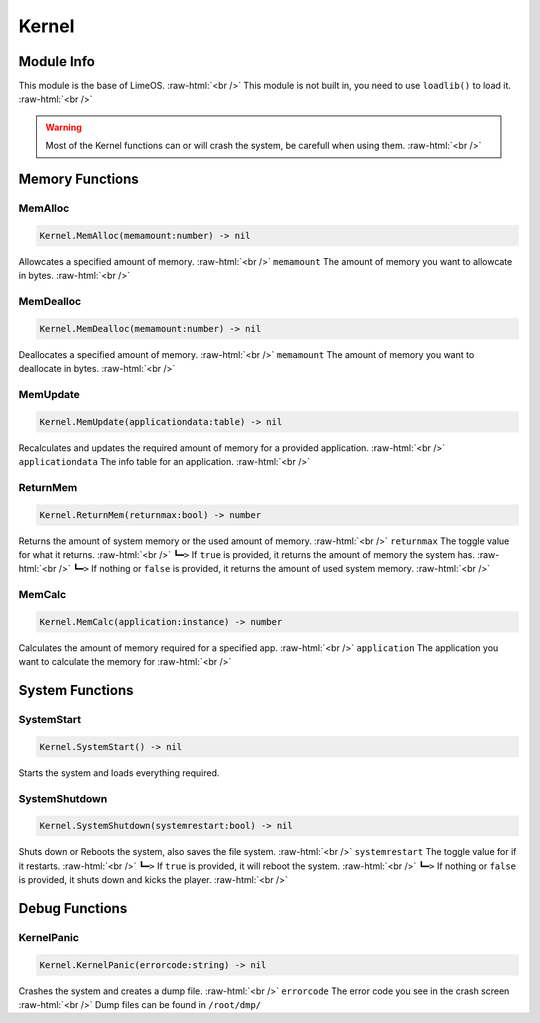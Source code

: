 ==========
Kernel
==========

.. role:: raw-html(raw)
    :format: html

Module Info
-----------

This module is the base of LimeOS. :raw-html:`<br />` 
This module is not built in, you need to use ``loadlib()`` to load it. :raw-html:`<br />` 

.. warning::
    Most of the Kernel functions can or will crash the system, be carefull when using them. :raw-html:`<br />`


Memory Functions
----------------

MemAlloc
~~~~~~~~~~~~~~~~

.. code-block:: luau  

   Kernel.MemAlloc(memamount:number) -> nil

Allowcates a specified amount of memory. :raw-html:`<br />`
``memamount`` The amount of memory you want to allowcate in bytes. :raw-html:`<br />`


MemDealloc
~~~~~~~~~~~~~~~~

.. code-block:: luau  

   Kernel.MemDealloc(memamount:number) -> nil

Deallocates a specified amount of memory. :raw-html:`<br />`
``memamount`` The amount of memory you want to deallocate in bytes. :raw-html:`<br />`


MemUpdate
~~~~~~~~~~~~~~~~

.. code-block:: luau  

   Kernel.MemUpdate(applicationdata:table) -> nil

Recalculates and updates the required amount of memory for a provided application. :raw-html:`<br />`
``applicationdata`` The info table for an application. :raw-html:`<br />`


ReturnMem
~~~~~~~~~~~~~~~~

.. code-block:: luau  

   Kernel.ReturnMem(returnmax:bool) -> number

Returns the amount of system memory or the used amount of memory. :raw-html:`<br />`
``returnmax`` The toggle value for what it returns. :raw-html:`<br />`
``┗━>`` If ``true`` is provided, it returns the amount of memory the system has. :raw-html:`<br />`
``┗━>`` If nothing or ``false`` is provided, it returns the amount of used system memory. :raw-html:`<br />`


MemCalc
~~~~~~~~~~~~~~~~

.. code-block:: luau  

   Kernel.MemCalc(application:instance) -> number

Calculates the amount of memory required for a specified app. :raw-html:`<br />`
``application`` The application you want to calculate the memory for :raw-html:`<br />`





System Functions
----------------

SystemStart
~~~~~~~~~~~~~~~~

.. code-block:: luau  

   Kernel.SystemStart() -> nil

Starts the system and loads everything required.


SystemShutdown
~~~~~~~~~~~~~~~~

.. code-block:: luau  

 Kernel.SystemShutdown(systemrestart:bool) -> nil 

Shuts down or Reboots the system, also saves the file system. :raw-html:`<br />`
``systemrestart`` The toggle value for if it restarts. :raw-html:`<br />`
``┗━>`` If ``true`` is provided, it will reboot the system. :raw-html:`<br />`
``┗━>`` If nothing or ``false`` is provided, it shuts down and kicks the player. :raw-html:`<br />`





Debug Functions
----------------

KernelPanic
~~~~~~~~~~~~~~~~

.. code-block:: luau  

   Kernel.KernelPanic(errorcode:string) -> nil

Crashes the system and creates a dump file. :raw-html:`<br />`
``errorcode`` The error code you see in the crash screen :raw-html:`<br />`
Dump files can be found in ``/root/dmp/``

